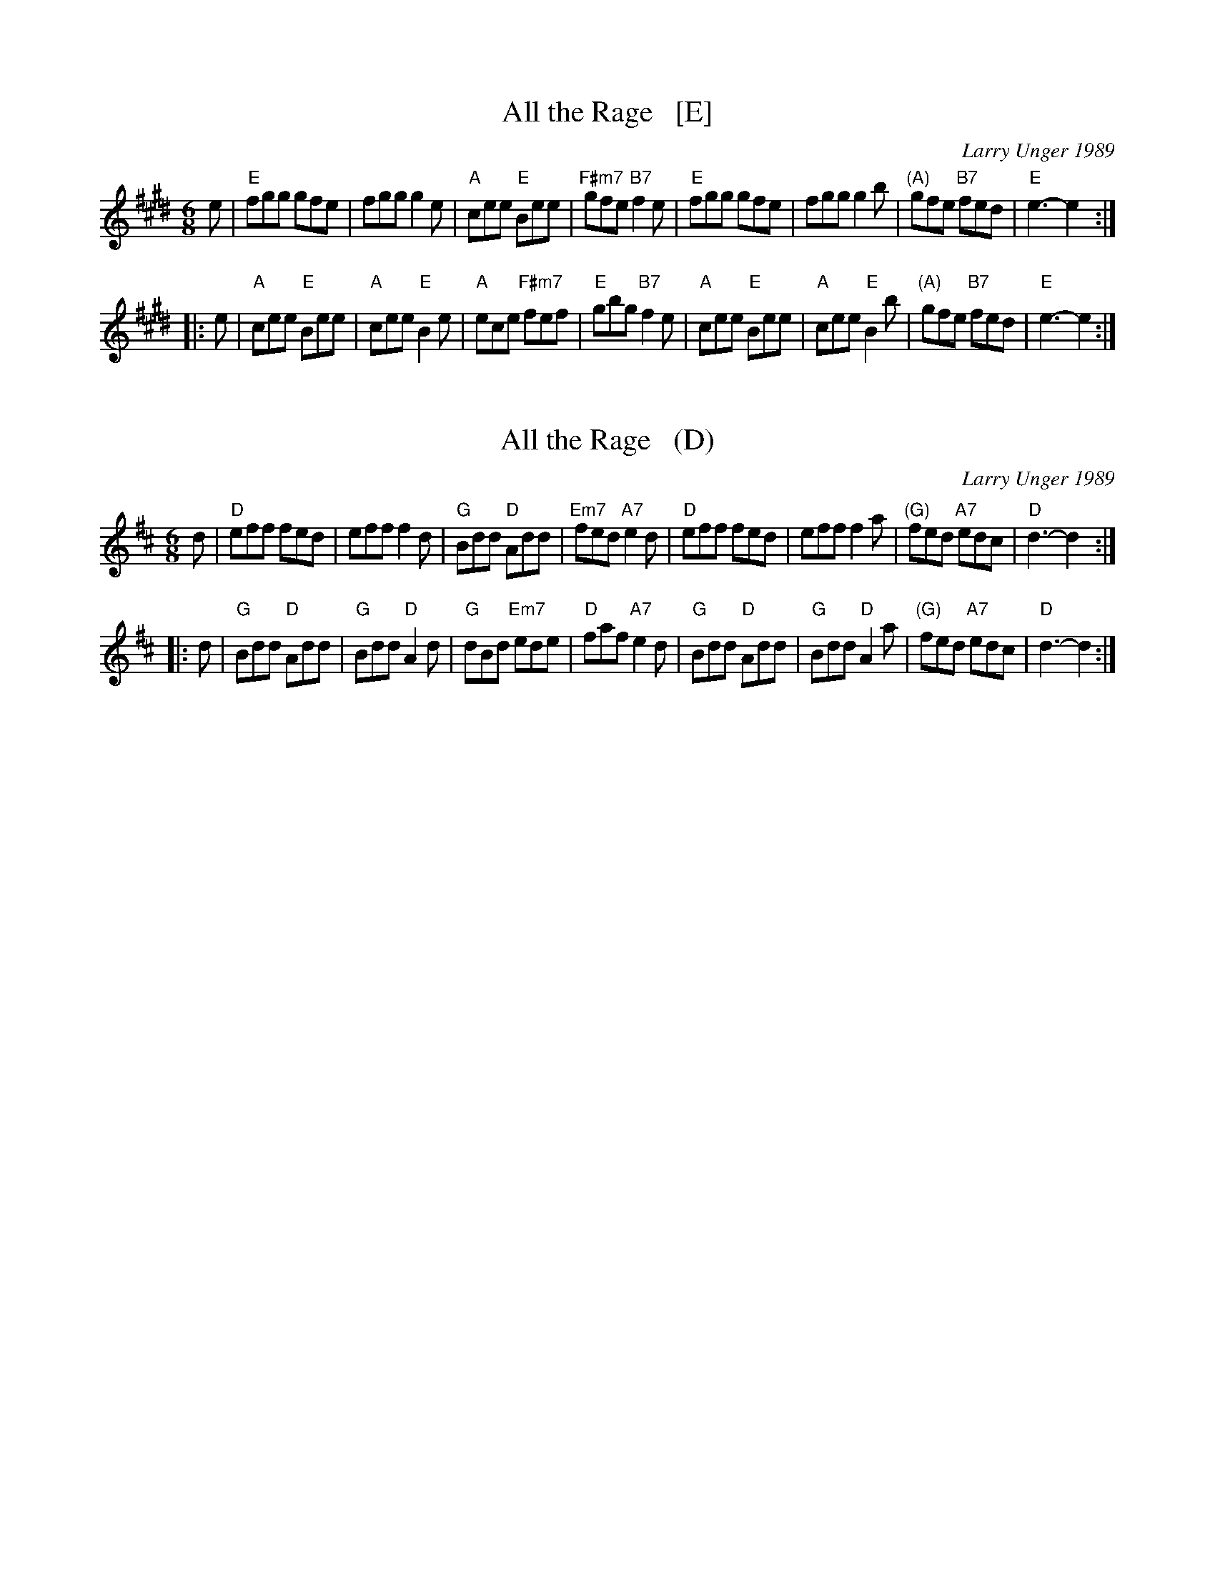 
X: 1
T: All the Rage   [E]
C: Larry Unger 1989
%date: 1989
M: 6/8
Z: Transcribed to abc by Mary Lou Knack
R: jig
K: E
e \
| "E"fgg gfe | fgg g2e | "A"cee "E"Bee | "F#m7"gfe "B7"f2e \
| "E"fgg gfe | fgg g2b | "(A)"gfe "B7"fed | "E"e3- e2 :|
|: e \
| "A"cee "E"Bee | "A"cee "E"B2e | "A"ece "F#m7"fef | "E"gbg "B7"f2e \
| "A"cee "E"Bee | "A"cee "E"B2b | "(A)"gfe "B7"fed | "E"e3- e2 :|


X: 1
T: All the Rage   (D)
C: Larry Unger 1989
%date: 1989
M: 6/8
Z: Transcribed to abc by Mary Lou Knack
R: jig
K: D
d \
| "D"eff fed | eff f2d | "G"Bdd "D"Add | "Em7"fed "A7"e2d \
| "D"eff fed | eff f2a | "(G)"fed "A7"edc | "D"d3- d2 :|
|: d \
| "G"Bdd "D"Add | "G"Bdd "D"A2d | "G"dBd "Em7"ede | "D"faf "A7"e2d \
| "G"Bdd "D"Add | "G"Bdd "D"A2a | "(G)"fed "A7"edc | "D"d3- d2 :|
